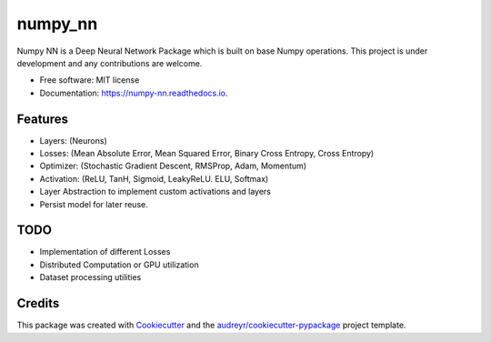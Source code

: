 ========
numpy_nn
========


.. image:: https://img.shields.io/pypi/v/numpy_nn.svg
        :target: https://pypi.org/project/numpy-nn/0.1.0/

.. image:: https://img.shields.io/travis/rahuldshetty/numpy_nn.svg
        :target: https://travis-ci.com/rahuldshetty/numpy_nn

.. image:: https://readthedocs.org/projects/numpy-nn/badge/?version=latest
        :target: https://numpy-nn.readthedocs.io/en/latest/?badge=latest
        :alt: Documentation Status


.. image:: https://pyup.io/repos/github/rahuldshetty/numpy_nn/shield.svg
     :target: https://pyup.io/repos/github/rahuldshetty/numpy_nn/
     :alt: Updates



Numpy NN is a Deep Neural Network Package which is built on base Numpy operations. This project is under development and any contributions are welcome.


* Free software: MIT license
* Documentation: https://numpy-nn.readthedocs.io.


Features
--------
* Layers: (Neurons)
* Losses: (Mean Absolute Error, Mean Squared Error, Binary Cross Entropy, Cross Entropy)
* Optimizer: (Stochastic Gradient Descent, RMSProp, Adam, Momentum)
* Activation: (ReLU, TanH, Sigmoid, LeakyReLU. ELU, Softmax)
* Layer Abstraction to implement custom activations and layers
* Persist model for later reuse.

TODO
--------
* Implementation of different Losses
* Distributed Computation or GPU utilization
* Dataset processing utilities


Credits
-------

This package was created with Cookiecutter_ and the `audreyr/cookiecutter-pypackage`_ project template.

.. _Cookiecutter: https://github.com/audreyr/cookiecutter
.. _`audreyr/cookiecutter-pypackage`: https://github.com/audreyr/cookiecutter-pypackage
